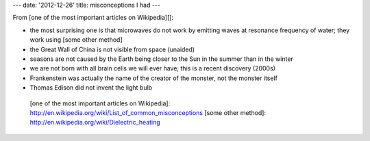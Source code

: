 ---
date: '2012-12-26'
title: misconceptions I had
---

From [one of the most important articles on Wikipedia][]:

-   the most surprising one is that microwaves do not work by emitting
    waves at resonance frequency of water; they work using [some other
    method]
-   the Great Wall of China is not visible from space (unaided)
-   seasons are not caused by the Earth being closer to the Sun in the
    summer than in the winter
-   we are not born with all brain cells we will ever have; this is a
    recent discovery (2000s)
-   Frankenstein was actually the name of the creator of the monster,
    not the monster itself
-   Thomas Edison did not invent the light bulb

  [one of the most important articles on Wikipedia]: http://en.wikipedia.org/wiki/List_of_common_misconceptions
  [some other method]: http://en.wikipedia.org/wiki/Dielectric_heating
